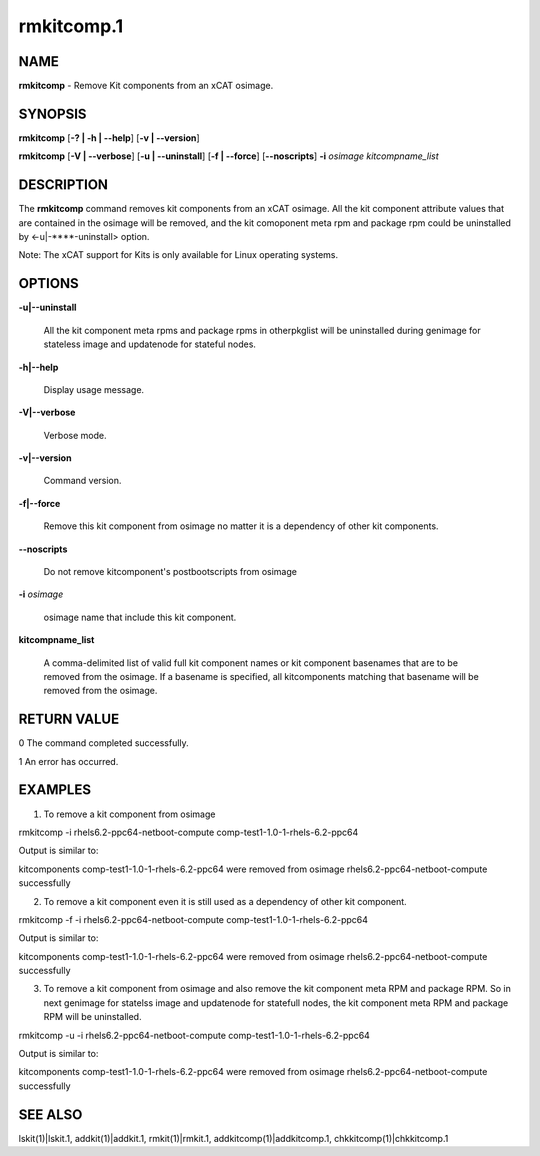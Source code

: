 
###########
rmkitcomp.1
###########

.. highlight:: perl


****
NAME
****


\ **rmkitcomp**\  - Remove Kit components from an xCAT osimage.


********
SYNOPSIS
********


\ **rmkitcomp**\  [\ **-? | -h | -**\ **-help**\ ] [\ **-v | -**\ **-version**\ ]

\ **rmkitcomp**\  [\ **-V | -**\ **-verbose**\ ] [\ **-u | -**\ **-uninstall**\ ] [\ **-f | -**\ **-force**\ ] [\ **-**\ **-noscripts**\ ] \ **-i**\  \ *osimage*\   \ *kitcompname_list*\ 


***********
DESCRIPTION
***********


The \ **rmkitcomp**\  command removes kit components from an xCAT osimage.  All the kit component attribute values that are contained in the osimage will be removed, and the kit comoponent meta rpm and package rpm could be uninstalled by <-u|-**\ **-uninstall> option.

Note: The xCAT support for Kits is only available for Linux operating systems.


*******
OPTIONS
*******



\ **-u|-**\ **-uninstall**\ 
 
 All the kit component meta rpms and package rpms in otherpkglist will be uninstalled during genimage for stateless image and updatenode for stateful nodes.
 


\ **-h|-**\ **-help**\ 
 
 Display usage message.
 


\ **-V|-**\ **-verbose**\ 
 
 Verbose mode.
 


\ **-v|-**\ **-version**\ 
 
 Command version.
 


\ **-f|-**\ **-force**\ 
 
 Remove this kit component from osimage no matter it is a dependency of other kit components.
 


\ **-**\ **-noscripts**\ 
 
 Do not remove kitcomponent's postbootscripts from osimage
 


\ **-i**\  \ *osimage*\ 
 
 osimage name that include this kit component.
 


\ **kitcompname_list**\ 
 
 A comma-delimited list of valid full kit component names or kit component basenames that are to be removed from the osimage. If a basename is specified, all kitcomponents matching that basename will be removed from the osimage.
 



************
RETURN VALUE
************


0  The command completed successfully.

1  An error has occurred.


********
EXAMPLES
********


1. To remove a kit component from osimage

rmkitcomp -i rhels6.2-ppc64-netboot-compute comp-test1-1.0-1-rhels-6.2-ppc64

Output is similar to:

kitcomponents comp-test1-1.0-1-rhels-6.2-ppc64 were removed from osimage rhels6.2-ppc64-netboot-compute successfully

2. To remove a kit component even it is still used as a dependency of other kit component.

rmkitcomp -f -i rhels6.2-ppc64-netboot-compute comp-test1-1.0-1-rhels-6.2-ppc64

Output is similar to:

kitcomponents comp-test1-1.0-1-rhels-6.2-ppc64 were removed from osimage rhels6.2-ppc64-netboot-compute successfully

3. To remove a kit component from osimage and also remove the kit component meta RPM and package RPM.  So in next genimage for statelss image and updatenode for statefull nodes, the kit component meta RPM and package RPM will be uninstalled.

rmkitcomp -u -i rhels6.2-ppc64-netboot-compute comp-test1-1.0-1-rhels-6.2-ppc64

Output is similar to:

kitcomponents comp-test1-1.0-1-rhels-6.2-ppc64 were removed from osimage rhels6.2-ppc64-netboot-compute successfully


********
SEE ALSO
********


lskit(1)|lskit.1, addkit(1)|addkit.1, rmkit(1)|rmkit.1, addkitcomp(1)|addkitcomp.1, chkkitcomp(1)|chkkitcomp.1

